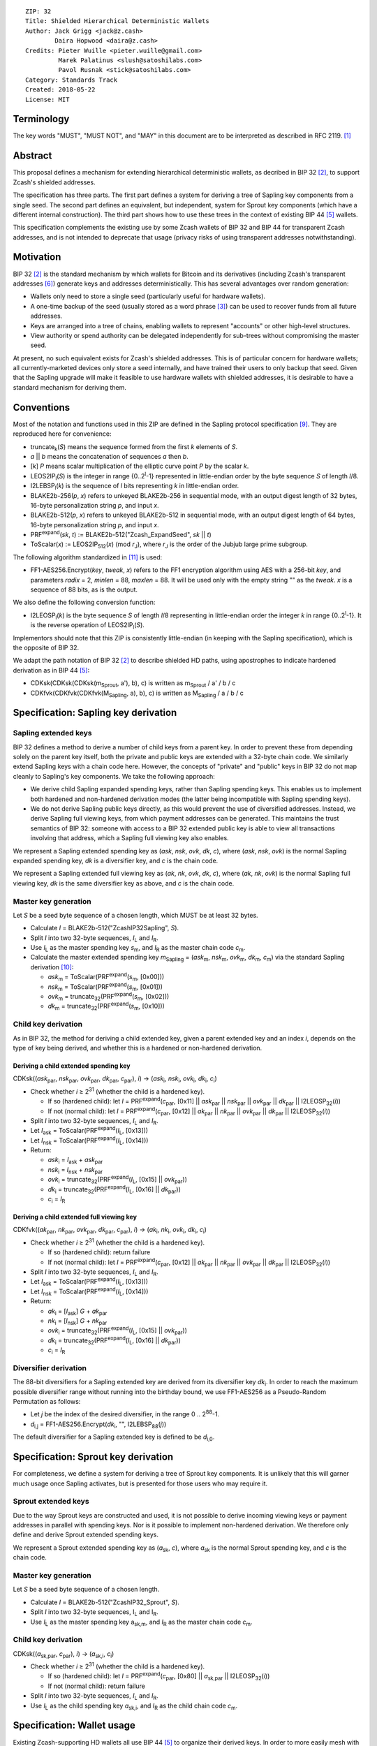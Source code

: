 ::

  ZIP: 32
  Title: Shielded Hierarchical Deterministic Wallets
  Author: Jack Grigg <jack@z.cash>
          Daira Hopwood <daira@z.cash>
  Credits: Pieter Wuille <pieter.wuille@gmail.com>
           Marek Palatinus <slush@satoshilabs.com>
           Pavol Rusnak <stick@satoshilabs.com>
  Category: Standards Track
  Created: 2018-05-22
  License: MIT


Terminology
===========

The key words "MUST", "MUST NOT", and "MAY" in this document are to be interpreted as described in RFC 2119.
[#RFC2119]_


Abstract
========

This proposal defines a mechanism for extending hierarchical deterministic wallets, as decribed in BIP 32
[#bip-0032]_, to support Zcash's shielded addresses.

The specification has three parts. The first part defines a system for deriving a tree of Sapling key
components from a single seed. The second part defines an equivalent, but independent, system for Sprout key
components (which have a different internal construction). The third part shows how to use these trees in the
context of existing BIP 44 [#bip-0044]_ wallets.

This specification complements the existing use by some Zcash wallets of BIP 32 and BIP 44 for transparent
Zcash addresses, and is not intended to deprecate that usage (privacy risks of using transparent addresses
notwithstanding).


Motivation
==========

BIP 32 [#bip-0032]_ is the standard mechanism by which wallets for Bitcoin and its derivatives (including
Zcash's transparent addresses [#slip-0044]_) generate keys and addresses deterministically. This has several
advantages over random generation:

- Wallets only need to store a single seed (particularly useful for hardware wallets).
- A one-time backup of the seed (usually stored as a word phrase [#bip-0039]_) can be used to recover funds
  from all future addresses.
- Keys are arranged into a tree of chains, enabling wallets to represent "accounts" or other high-level
  structures.
- View authority or spend authority can be delegated independently for sub-trees without compromising the
  master seed.

At present, no such equivalent exists for Zcash's shielded addresses. This is of particular concern for
hardware wallets; all currently-marketed devices only store a seed internally, and have trained their users
to only backup that seed. Given that the Sapling upgrade will make it feasible to use hardware wallets with
shielded addresses, it is desirable to have a standard mechanism for deriving them.


Conventions
===========

Most of the notation and functions used in this ZIP are defined in the Sapling protocol specification
[#sapling-spec]_. They are reproduced here for convenience:

- truncate\ :sub:`k`\ (*S*) means the sequence formed from the first *k* elements of *S*.

- *a* || *b* means the concatenation of sequences *a* then *b*.

- [*k*] *P* means scalar multiplication of the elliptic curve point *P* by the scalar *k*.

- LEOS2IP\ :sub:`l`\ (*S*) is the integer in range {0..2\ :sup:`l`\ -1} represented in little-endian order
  by the byte sequence *S* of length *l*/8.

- I2LEBSP\ :sub:`l`\ (*k*) is the sequence of *l* bits representing *k* in little-endian order.

- BLAKE2b-256(*p*, *x*) refers to unkeyed BLAKE2b-256 in sequential mode, with an output digest length of
  32 bytes, 16-byte personalization string *p*, and input *x*.

- BLAKE2b-512(*p*, *x*) refers to unkeyed BLAKE2b-512 in sequential mode, with an output digest length of
  64 bytes, 16-byte personalization string *p*, and input *x*.

- PRF\ :sup:`expand`\ (*sk*, *t*) := BLAKE2b-512("Zcash_ExpandSeed", *sk* || *t*)

- ToScalar(*x*) := LEOS2IP\ :sub:`512`\ (*x*) (mod *r*\ :sub:`J`\ ), where *r*\ :sub:`J` \ is the order
  of the Jubjub large prime subgroup.

The following algorithm standardized in [#NIST-SP-800-38G]_ is used:

- FF1-AES256.Encrypt(*key*, *tweak*, *x*) refers to the FF1 encryption algorithm using AES with a
  256-bit *key*, and parameters *radix* = 2, *minlen* = 88, *maxlen* = 88. It will be used only with
  the empty string "" as the *tweak*. *x* is a sequence of 88 bits, as is the output.

We also define the following conversion function:

- I2LEOSP\ :sub:`l`\ (*k*) is the byte sequence *S* of length *l*/8 representing in little-endian order the
  integer *k* in range {0..2\ :sup:`l`\ -1}. It is the reverse operation of LEOS2IP\ :sub:`l`\ (*S*).

Implementors should note that this ZIP is consistently little-endian (in keeping with the Sapling
specification), which is the opposite of BIP 32.

We adapt the path notation of BIP 32 [#bip-0032]_ to describe shielded HD paths, using apostrophes to
indicate hardened derivation as in BIP 44 [#bip-0044]_:

- CDKsk(CDKsk(CDKsk(m\ :sub:`Sprout`\ , a'), b), c) is written as m\ :sub:`Sprout` / a' / b / c
- CDKfvk(CDKfvk(CDKfvk(M\ :sub:`Sapling`\ , a), b), c) is written as M\ :sub:`Sapling` / a / b / c


Specification: Sapling key derivation
=====================================

Sapling extended keys
---------------------

BIP 32 defines a method to derive a number of child keys from a parent key. In order to prevent these from
depending solely on the parent key itself, both the private and public keys are extended with a 32-byte chain
code. We similarly extend Sapling keys with a chain code here. However, the concepts of "private" and "public"
keys in BIP 32 do not map cleanly to Sapling's key components. We take the following approach:

- We derive child Sapling expanded spending keys, rather than Sapling spending keys. This enables us to
  implement both hardened and non-hardened derivation modes (the latter being incompatible with Sapling
  spending keys).

- We do not derive Sapling public keys directly, as this would prevent the use of diversified addresses.
  Instead, we derive Sapling full viewing keys, from which payment addresses can be generated. This maintains
  the trust semantics of BIP 32: someone with access to a BIP 32 extended public key is able to view all
  transactions involving that address, which a Sapling full viewing key also enables.

We represent a Sapling extended spending key as (*ask*, *nsk*, *ovk*, *dk*, *c*), where (*ask*, *nsk*, *ovk*)
is the normal Sapling expanded spending key, *dk* is a diversifier key, and *c* is the chain code.

We represent a Sapling extended full viewing key as (*ak*, *nk*, *ovk*, *dk*, *c*), where (*ak*, *nk*, *ovk*)
is the normal Sapling full viewing key, *dk* is the same diversifier key as above, and *c* is the chain code.

Master key generation
---------------------

Let *S* be a seed byte sequence of a chosen length, which MUST be at least 32 bytes.

- Calculate *I* = BLAKE2b-512("ZcashIP32Sapling", *S*).
- Split *I* into two 32-byte sequences, *I*\ :sub:`L` and *I*\ :sub:`R`\ .
- Use *I*\ :sub:`L` as the master spending key *s*\ :sub:`m`\ , and *I*\ :sub:`R` as the master chain code
  *c*\ :sub:`m`\ .
- Calculate the master extended spending key *m*\ :sub:`Sapling` = (*ask*\ :sub:`m`\ , *nsk*\ :sub:`m`\ ,
  *ovk*\ :sub:`m`\ , *dk*\ :sub:`m`\ , *c*\ :sub:`m`\ ) via the standard Sapling derivation
  [#sapling-key-components]_:

  - *ask*\ :sub:`m` = ToScalar(PRF\ :sup:`expand`\ (*s*\ :sub:`m`\ , [0x00]))
  - *nsk*\ :sub:`m` = ToScalar(PRF\ :sup:`expand`\ (*s*\ :sub:`m`\ , [0x01]))
  - *ovk*\ :sub:`m` = truncate\ :sub:`32`\ (PRF\ :sup:`expand`\ (*s*\ :sub:`m`\ , [0x02]))
  - *dk*\ :sub:`m` = truncate\ :sub:`32`\ (PRF\ :sup:`expand`\ (*s*\ :sub:`m`\ , [0x10]))

Child key derivation
--------------------

As in BIP 32, the method for deriving a child extended key, given a parent extended key and an index *i*,
depends on the type of key being derived, and whether this is a hardened or non-hardened derivation.

Deriving a child extended spending key
``````````````````````````````````````
CDKsk((*ask*\ :sub:`par`\ , *nsk*\ :sub:`par`\ , *ovk*\ :sub:`par`\ , *dk*\ :sub:`par`\ , *c*\ :sub:`par`\ ), *i*) →
(*ask*\ :sub:`i`\ , *nsk*\ :sub:`i`\ , *ovk*\ :sub:`i`\ , *dk*\ :sub:`i`\ , *c*\ :sub:`i`\ )

- Check whether *i* ≥ 2\ :sup:`31` (whether the child is a hardened key).

  - If so (hardened child): let *I* = PRF\ :sup:`expand`\ (*c*\ :sub:`par`\ , [0x11] || *ask*\ :sub:`par` || *nsk*\ :sub:`par` || *ovk*\ :sub:`par` || *dk*\ :sub:`par` || I2LEOSP\ :sub:`32`\ (*i*))
  - If not (normal child):  let *I* = PRF\ :sup:`expand`\ (*c*\ :sub:`par`\ , [0x12] || *ak*\ :sub:`par`  || *nk*\ :sub:`par`  || *ovk*\ :sub:`par` || *dk*\ :sub:`par` || I2LEOSP\ :sub:`32`\ (*i*))

- Split *I* into two 32-byte sequences, *I*\ :sub:`L` and *I*\ :sub:`R`\ .
- Let *I*\ :sub:`ask` = ToScalar(PRF\ :sup:`expand`\ (*I*\ :sub:`L`\ , [0x13]))
- Let *I*\ :sub:`nsk` = ToScalar(PRF\ :sup:`expand`\ (*I*\ :sub:`L`\ , [0x14]))
- Return:

  - *ask*\ :sub:`i` = *I*\ :sub:`ask` + *ask*\ :sub:`par`
  - *nsk*\ :sub:`i` = *I*\ :sub:`nsk` + *nsk*\ :sub:`par`
  - *ovk*\ :sub:`i` = truncate\ :sub:`32`\ (PRF\ :sup:`expand`\ (*I*\ :sub:`L`\ , [0x15] || *ovk*\ :sub:`par`\ ))
  - *dk*\ :sub:`i` = truncate\ :sub:`32`\ (PRF\ :sup:`expand`\ (*I*\ :sub:`L`\ , [0x16] || *dk*\ :sub:`par`\ ))
  - *c*\ :sub:`i` = *I*\ :sub:`R`

Deriving a child extended full viewing key
``````````````````````````````````````````
CDKfvk((*ak*\ :sub:`par`\ , *nk*\ :sub:`par`\ , *ovk*\ :sub:`par`\ , *dk*\ :sub:`par`\ , *c*\ :sub:`par`\ ), *i*) →
(*ak*\ :sub:`i`\ , *nk*\ :sub:`i`\ , *ovk*\ :sub:`i`\ , *dk*\ :sub:`i`\ , *c*\ :sub:`i`\ )

- Check whether *i* ≥ 2\ :sup:`31` (whether the child is a hardened key).

  - If so (hardened child): return failure
  - If not (normal child):  let *I* = PRF\ :sup:`expand`\ (*c*\ :sub:`par`\ , [0x12] || *ak*\ :sub:`par`  || *nk*\ :sub:`par`  || *ovk*\ :sub:`par` || *dk*\ :sub:`par` || I2LEOSP\ :sub:`32`\ (*i*))

- Split *I* into two 32-byte sequences, *I*\ :sub:`L` and *I*\ :sub:`R`\ .
- Let *I*\ :sub:`ask` = ToScalar(PRF\ :sup:`expand`\ (*I*\ :sub:`L`\ , [0x13]))
- Let *I*\ :sub:`nsk` = ToScalar(PRF\ :sup:`expand`\ (*I*\ :sub:`L`\ , [0x14]))
- Return:

  - *ak*\ :sub:`i` = [*I*\ :sub:`ask`\ ] *G* + *ak*\ :sub:`par`
  - *nk*\ :sub:`i` = [*I*\ :sub:`nsk`\ ] *G* + *nk*\ :sub:`par`
  - *ovk*\ :sub:`i` = truncate\ :sub:`32`\ (PRF\ :sup:`expand`\ (*I*\ :sub:`L`\ , [0x15] || *ovk*\ :sub:`par`\ ))
  - *dk*\ :sub:`i` = truncate\ :sub:`32`\ (PRF\ :sup:`expand`\ (*I*\ :sub:`L`\ , [0x16] || *dk*\ :sub:`par`\ ))
  - *c*\ :sub:`i` = *I*\ :sub:`R`

Diversifier derivation
----------------------

The 88-bit diversifiers for a Sapling extended key are derived from its diversifier key *dk*\ :sub:`i`\ .
In order to reach the maximum possible diversifier range without running into the birthday bound, we use
FF1-AES256 as a Pseudo-Random Permutation as follows:

- Let *j* be the index of the desired diversifier, in the range 0 .. 2\ :sup:`88`\ -1.
- *d*\ :sub:`i,j` = FF1-AES256.Encrypt(*dk*\ :sub:`i`\ , "", I2LEBSP\ :sub:`88`\ (*j*))

The default diversifier for a Sapling extended key is defined to be *d*\ :sub:`i,0`\ .


Specification: Sprout key derivation
====================================

For completeness, we define a system for deriving a tree of Sprout key components. It is unlikely that this
will garner much usage once Sapling activates, but is presented for those users who may require it.

Sprout extended keys
--------------------

Due to the way Sprout keys are constructed and used, it is not possible to derive incoming viewing keys or
payment addresses in parallel with spending keys. Nor is it possible to implement non-hardened derivation.
We therefore only define and derive Sprout extended spending keys.

We represent a Sprout extended spending key as (*a*\ :sub:`sk`\ , *c*), where *a*\ :sub:`sk` is the normal
Sprout spending key, and *c* is the chain code.

Master key generation
---------------------

Let *S* be a seed byte sequence of a chosen length.

- Calculate *I* = BLAKE2b-512("ZcashIP32_Sprout", *S*).
- Split *I* into two 32-byte sequences, I\ :sub:`L` and I\ :sub:`R`\ .
- Use *I*\ :sub:`L` as the master spending key a\ :sub:`sk,m`\ , and *I*\ :sub:`R` as the master chain code
  *c*\ :sub:`m`\ .

Child key derivation
--------------------

CDKsk((*a*\ :sub:`sk,par`\ , *c*\ :sub:`par`\ ), *i*) → (*a*\ :sub:`sk,i`\ , *c*\ :sub:`i`\ )

- Check whether *i* ≥ 2\ :sup:`31` (whether the child is a hardened key).

  - If so (hardened child): let *I* = PRF\ :sup:`expand`\ (*c*\ :sub:`par`\ , [0x80] || *a*\ :sub:`sk,par` || I2LEOSP\ :sub:`32`\ (*i*))
  - If not (normal child): return failure

- Split *I* into two 32-byte sequences, *I*\ :sub:`L` and *I*\ :sub:`R`\ .
- Use *I*\ :sub:`L` as the child spending key *a*\ :sub:`sk,i`\ , and *I*\ :sub:`R` as the child chain code
  *c*\ :sub:`m`\ .


Specification: Wallet usage
===========================

Existing Zcash-supporting HD wallets all use BIP 44 [#bip-0044]_ to organize their derived keys. In order to
more easily mesh with existing user experiences, we broadly follow BIP 44's design here. However, we have
altered the design where it makes sense to leverage features of shielded addresses.

Key path levels
---------------

Both Sprout and Sapling key paths have the following three path levels at the top, all of which use hardened
derivation:

- ``purpose``: a constant set to 32' (or 0x80000020) following the BIP 43 recommendation. It indicates that
  the subtree of this node is used according to this specification.

- ``coin_type``: a constant identifying the cybercoin that this subtree's keys are used with. For
  compatibility with existing BIP 44 implementations, we use the same constants as defined in SLIP 44
  [#slip-0044]_. Note that in keeping with that document, all cybercoin testnets share ``coin_type`` index 1.

- ``account``: numbered from index 0 in sequentially increasing manner. Defined as in BIP 44 [#bip-0044]_.

Unlike BIP 44, neither Sprout nor Sapling have a `change` path level. The use of change addresses in Bitcoin
is a (failed) attempt to increase the difficulty of tracking users on the transaction graph, by segregating
external and internal address usage. Shielded addresses are never publicly visible in transactions, which
means that sending change back to the originating address is indistinguishable from using a change address.

Sapling key path
----------------

Sapling provides a mechanism to allow the efficient creation of diversified payment addresses with the same
spending authority. A group of such addresses shares the same full viewing key and incoming viewing key, and
so creating as many unlinkable addresses as needed does not increase the cost of scanning the block chain for
relevant transactions.

The above key path levels include an account identifier, which in all user interfaces is represented as a
"bucket of funds" under the control of a single spending authority. Therefore, wallets implementing Sapling
ZIP 32 derivation MUST support the following path::

    m_Sapling / purpose' / coin_type' / account'

Wallets MUST support generating the default payment address (corresponding to the default diversifier). They
MAY also support generating a stream of payment addresses for a given account, if they wish to maintain the
user experience of giving a unique address to each recipient.

Note that a given account can have a maximum of approximately 2\ :sup:`87` payment addresses, because each
diversifier has around a 50% chance of being invalid.

If in certain circumstances a wallet needs to derive independent spend authorities within a single account,
they MAY additionally support a non-hardened ``address_index`` path level as in [#bip-0044]_::

    m_Sapling / purpose' / coin_type' / account' / address_index

Sprout key path
---------------

Wallets implementing Sprout ZIP 32 derivation MUST support the following path::

    m_Sprout / purpose' / coin_type' / account' / address_index


Specification: Fingerprints and Tags
====================================

Sapling Full Viewing Key Fingerprints and Tags
----------------------------------------------

A "Sapling full viewing key fingerprint" of a full viewing key with raw encoding *FVK* (as specified
in [#sapling-spec]_ section 5.6.7) is given by:

  BLAKE2b-256("ZcashSaplingFVFP", *FVK*)

It MAY be used to uniquely identify a particular Sapling full viewing key.

A "Sapling full viewing key tag" is the first 4 bytes of the corresponding Sapling full viewing key
fingerprint. It is intended for optimizing performance of key lookups, and MUST NOT be assumed to
uniquely identify a particular key.

Sprout Address Fingerprints and Tags
------------------------------------

A "Sprout address fingerprint" of a Sprout payment address with raw encoding *ADDR* (as specified in
[#sapling-spec]_ section 5.6.3, including the lead bytes) is given by:

  BLAKE2b-256("Zcash_Sprout_AFP", *ADDR*)

It MAY be used to uniquely identify a particular Sprout payment address.

A "Sprout address tag" is the first 4 bytes of the corresponding Sprout address fingerprint. It is
intended for optimizing performance of address lookups, and MUST NOT be assumed to uniquely identify
a particular address.


Specification: Key Encodings
============================

The following encodings are analogous to the ``xprv`` and ``xpub`` encodings defined
in BIP 32 for transparent keys and addresses. Each key type has a raw representation
and a Bech32 [#bip-0173]_ encoding.


Sapling extended spending keys
------------------------------

A Sapling extended spending key (*ask*, *nsk*, *ovk*, *dk*, *c*), at depth *depth*,
with parent full viewing key tag *parent_fvk_tag* and child number *i*, is
represented as a byte sequence:

  I2LEOSP\ :sub:`8`\ (*depth*) || *parent_fvk_tag* || I2LEOSP\ :sub:`32`\ (*i*) || *c* || *ask* || *nsk* || *ovk* || *dk*

When encoded as Bech32, the Human-Readable Part is ``secret-extended-key-main``
for the production network, or ``secret-extended-key-test`` for the test network.

Sapling extended full viewing keys
----------------------------------

A Sapling extended full viewing key (*ak*, *nk*, *ovk*, *dk*, *c*), at depth *depth*,
with parent full viewing key tag *parent_fvk_tag* and child number *i*, is
represented as a byte sequence:

  I2LEOSP\ :sub:`8`\ (*depth*) || *parent_fvk_tag* || I2LEOSP\ :sub:`32`\ (*i*) || *c* || *ak* || *nk* || *ovk* || *dk*

When encoded as Bech32, the Human-Readable Part is ``zxviews`` for the production
network, or ``zxviewtestsapling`` for the test network.

Sprout extended spending keys
-----------------------------

A Sprout extended spending key (*a*\ :sub:`sk`\ , *c*), at depth *depth*, with
parent address tag *parent_addr_tag* and child number *i*, is represented as a
byte sequence:

  I2LEOSP\ :sub:`8`\ (*depth*) || *parent_addr_tag* || I2LEOSP\ :sub:`32`\ (*i*) || *ASK* || *c*

where *ASK* is the raw encoding of the spending key *a*\ :sub:`sk` as specified in
[#sapling-spec]_ section 5.6.8, including the lead bytes.

When encoded as Bech32, the Human-Readable Part is ``zxsprout`` for the production
network, or ``zxtestsprout`` for the test network. Sprout extended spending keys
are encoded using Bech32 even though other Sprout keys and addresses are encoded
using Base58Check.


Test Vectors
============

TBC


Reference Implementation
========================

https://github.com/zcash/zcash/pull/XXXX


References
==========

.. [#RFC2119] `Key words for use in RFCs to Indicate Requirement Levels <https://tools.ietf.org/html/rfc2119>`_
.. [#bip-0032] `BIP 32: Hierarchical Deterministic Wallets <https://github.com/bitcoin/bips/blob/master/bip-0032.mediawiki>`_
.. [#bip-0039] `BIP 39: Mnemonic code for generating deterministic keys <https://github.com/bitcoin/bips/blob/master/bip-0039.mediawiki>`_
.. [#bip-0043] `BIP 43: Purpose Field for Deterministic Wallets <https://github.com/bitcoin/bips/blob/master/bip-0043.mediawiki>`_
.. [#bip-0044] `BIP 44: Multi-Account Hierarchy for Deterministic Wallets <https://github.com/bitcoin/bips/blob/master/bip-0044.mediawiki>`_
.. [#slip-0044] `SLIP 44: Registered coin types for BIP-0044 <https://github.com/satoshilabs/slips/blob/master/slip-0044.md>`_
.. [#bip-0173] `BIP 173: Base32 address format for native v0-16 witness outputs <https://github.com/bitcoin/bips/blob/master/bip-0173.mediawiki>`_
.. [#zip-0173] `ZIP 173: Bech32 Format <https://github.com/zcash/zips/blob/master/zip-0173.md>`_
.. [#sapling-spec] `Zcash Protocol Specification, Version 2018.0-beta-21 or later [Overwinter+Sapling] <https://github.com/zcash/zips/blob/master/protocol/sapling.pdf>`_
.. [#sapling-key-components] `Section 4.2.2: Sapling Key Components. Zcash Protocol Specification, Version 2018.0-beta-21 or later [Overwinter+Sapling] <https://github.com/zcash/zips/blob/master/protocol/sapling.pdf>`_
.. [#NIST-SP-800-38G] `NIST Special Publication 800-38G -- Recommendation for Block Cipher Modes of Operation: Methods for Format-Preserving Encryption <https://dx.doi.org/10.6028/NIST.SP.800-38G>`_

